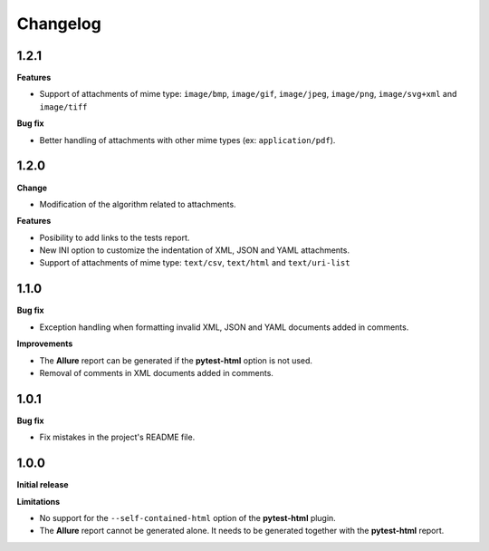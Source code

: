 =========
Changelog
=========


1.2.1
=====

**Features**

* Support of attachments of mime type: ``image/bmp``, ``image/gif``, ``image/jpeg``, ``image/png``, ``image/svg+xml`` and ``image/tiff``

**Bug fix**

* Better handling of attachments with other mime types (ex: ``application/pdf``).


1.2.0
=====

**Change**

* Modification of the algorithm related to attachments.

**Features**

* Posibility to add links to the tests report.
* New INI option to customize the indentation of XML, JSON and YAML attachments.
* Support of attachments of mime type: ``text/csv``, ``text/html``  and ``text/uri-list``


1.1.0
=====

**Bug fix**

* Exception handling when formatting invalid XML, JSON and YAML documents added in comments.
 
**Improvements**

* The **Allure** report can be generated if the **pytest-html** option is not used.
* Removal of comments in XML documents added in comments.


1.0.1
=====

**Bug fix**

* Fix mistakes in the project's README file.


1.0.0
=====

**Initial release**

**Limitations**

* No support for the ``--self-contained-html`` option of the **pytest-html** plugin.

* The **Allure** report cannot be generated alone. It needs to be generated together with the **pytest-html** report.
